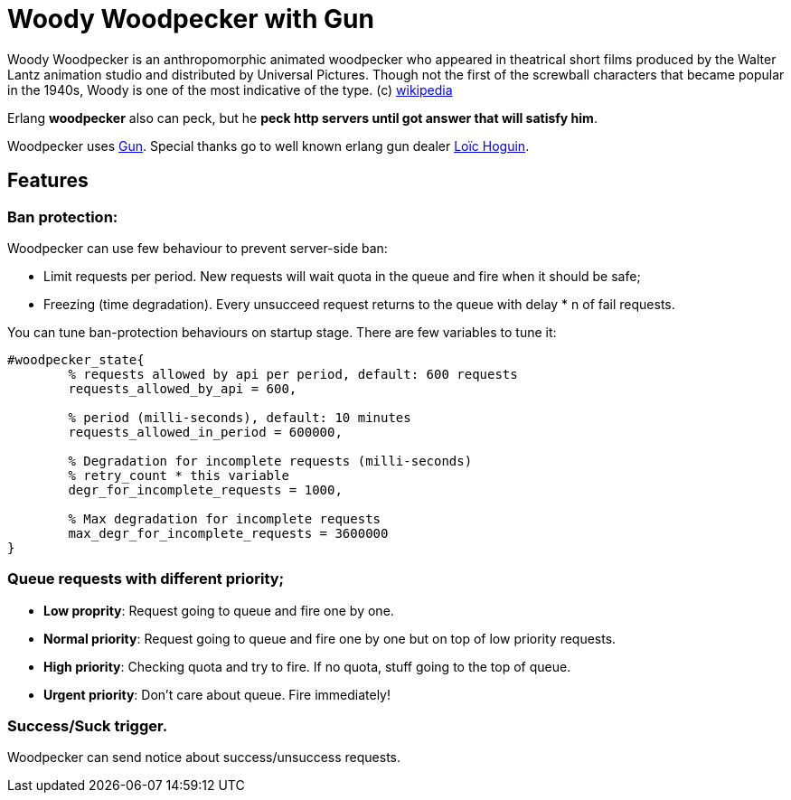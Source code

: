 = Woody Woodpecker with Gun

Woody Woodpecker is an anthropomorphic animated woodpecker who appeared in theatrical short films produced by the Walter Lantz animation studio and distributed by Universal Pictures. Though not the first of the screwball
characters that became popular in the 1940s, Woody is one of the most indicative of the type. (c) https://en.wikipedia.org/wiki/Woody_Woodpecker[wikipedia]

Erlang **woodpecker** also can peck, but he **peck http servers until got answer that will satisfy him**.

Woodpecker uses https://github.com/ninenines/gun[Gun]. Special thanks go to well known erlang gun dealer https://github.com/essen[Loïc Hoguin].

== Features

=== Ban protection: 
Woodpecker can use few behaviour to prevent server-side ban:

* Limit requests per period.
New requests will wait quota in the queue and fire when it should be safe;

* Freezing (time degradation).  
Every unsucceed request returns to the queue with delay * n of fail requests. 

You can tune ban-protection behaviours on startup stage. There are few variables to tune it:
[source,erlang]
----
#woodpecker_state{
	% requests allowed by api per period, default: 600 requests
	requests_allowed_by_api = 600, 		 	
	
	% period (milli-seconds), default: 10 minutes
	requests_allowed_in_period = 600000, 		
	
	% Degradation for incomplete requests (milli-seconds)
	% retry_count * this variable
	degr_for_incomplete_requests = 1000,
	
	% Max degradation for incomplete requests
	max_degr_for_incomplete_requests = 3600000
}
----

===  Queue requests with different priority;
* *Low proprity*: 
Request going to queue and fire one by one.

* *Normal priority*: 
Request going to queue and fire one by one but on top of low priority requests.

* *High priority*:
Checking quota and try to fire. If no quota, stuff going to the top of queue.

* *Urgent priority*:
Don't care about queue. Fire immediately!

=== Success/Suck trigger.
Woodpecker can send notice about success/unsuccess requests.


..early draft.... to be continued 
